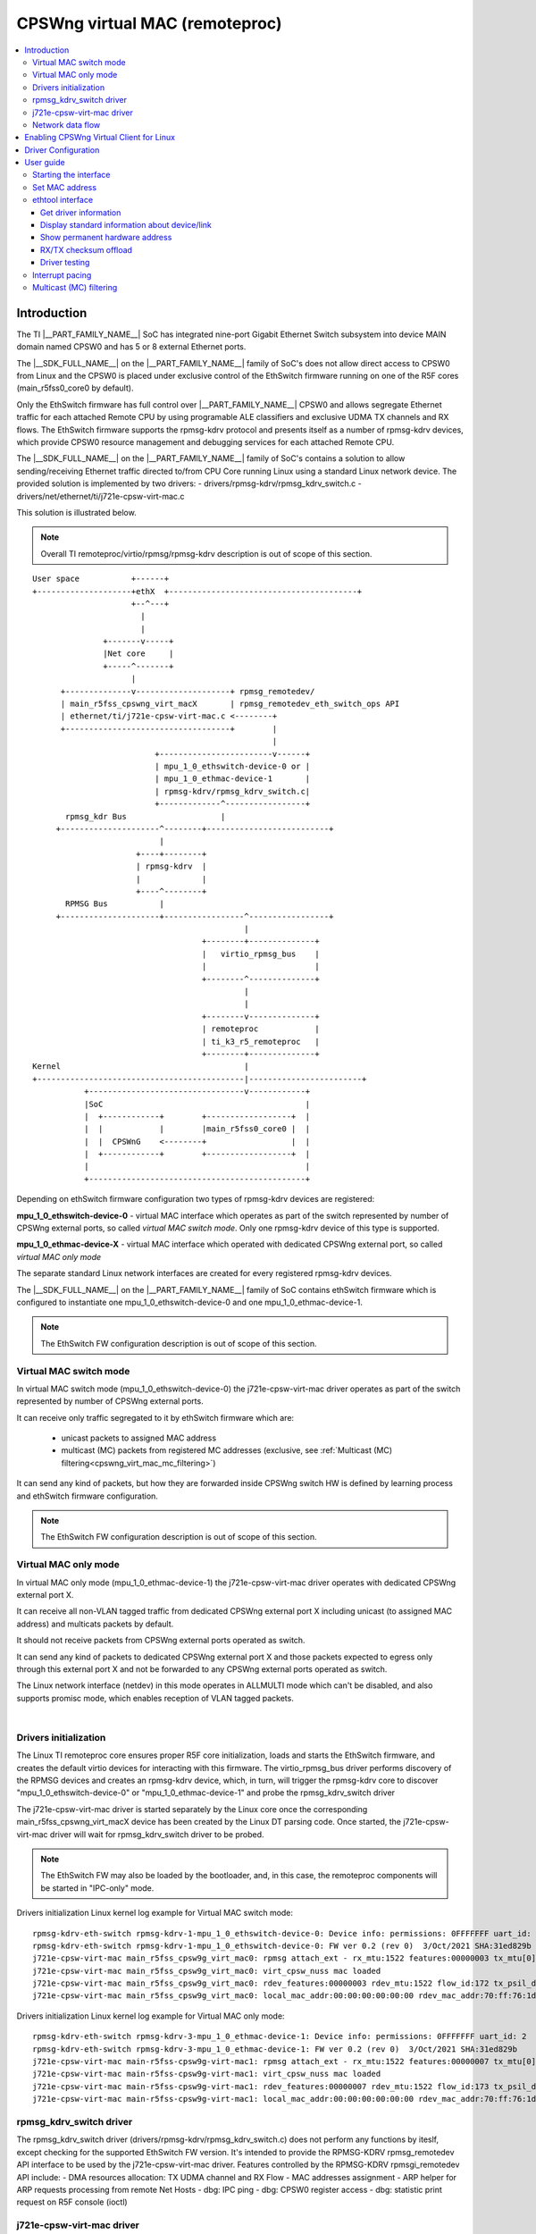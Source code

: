 .. _cpswng_virt_mac:

CPSWng virtual MAC (remoteproc)
-------------------------------

.. contents:: :local:
    :depth: 3

Introduction
============

The TI |__PART_FAMILY_NAME__| SoC has integrated nine-port Gigabit Ethernet Switch subsystem
into device MAIN domain named CPSW0 and has 5 or 8 external Ethernet ports.

The |__SDK_FULL_NAME__| on the |__PART_FAMILY_NAME__| family of SoC's does not allow direct access to CPSW0 from Linux and
the CPSW0 is placed under exclusive control of the EthSwitch firmware running on one of the R5F cores (main_r5fss0_core0 by default).

Only the EthSwitch firmware has full control over |__PART_FAMILY_NAME__| CPSW0 and allows segregate
Ethernet traffic for each attached Remote CPU by using programable ALE classifiers and
exclusive UDMA TX channels and RX flows. The EthSwitch firmware supports the rpmsg-kdrv protocol and presents itself
as a number of rpmsg-kdrv devices, which provide CPSW0 resource management and debugging services for each attached Remote CPU.

The |__SDK_FULL_NAME__| on the |__PART_FAMILY_NAME__| family of SoC's contains a solution to allow sending/receiving Ethernet traffic
directed to/from CPU Core running Linux using a standard Linux network device.
The provided solution is implemented by two drivers:
- drivers/rpmsg-kdrv/rpmsg_kdrv_switch.c
- drivers/net/ethernet/ti/j721e-cpsw-virt-mac.c

This solution is illustrated below.

.. note::

   Overall TI remoteproc/virtio/rpmsg/rpmsg-kdrv description is out of scope of this section.

::

 User space           +------+
 +--------------------+ethX  +----------------------------------------+
                      +--^---+
                        |
                        |
                +-------v-----+
                |Net core     |
                +-----^-------+
                      |
       +--------------v--------------------+ rpmsg_remotedev/
       | main_r5fss_cpswng_virt_macX       | rpmsg_remotedev_eth_switch_ops API
       | ethernet/ti/j721e-cpsw-virt-mac.c <--------+
       +-----------------------------------+        |
                                                    |
                           +------------------------v------+
                           | mpu_1_0_ethswitch-device-0 or |
                           | mpu_1_0_ethmac-device-1       |
                           | rpmsg-kdrv/rpmsg_kdrv_switch.c|
                           +-------------^-----------------+
        rpmsg_kdr Bus                    |
      +---------------------^--------+--------------------------+
                            |
                       +----+--------+
                       | rpmsg-kdrv  |
                       |             |
                       +----^--------+
        RPMSG Bus           |
      +---------------------+-----------------^-----------------+
                                              |
                                     +--------+--------------+
                                     |   virtio_rpmsg_bus    |
                                     |                       |
                                     +--------^--------------+
                                              |
                                              |
                                     +--------v--------------+
                                     | remoteproc            |
                                     | ti_k3_r5_remoteproc   |
                                     +--------+--------------+
 Kernel                                       |
 +--------------------------------------------|------------------------+
            +---------------------------------v------------+
            |SoC                                           |
            |  +------------+        +------------------+  |
            |  |            |        |main_r5fss0_core0 |  |
            |  |  CPSWnG    <--------+                  |  |
            |  +------------+        +------------------+  |
            |                                              |
            +----------------------------------------------+

Depending on ethSwitch firmware configuration two types of rpmsg-kdrv devices are registered:

**mpu_1_0_ethswitch-device-0** - virtual MAC interface which operates as part of the switch represented by number of CPSWng external ports, so called *virtual MAC switch mode*.
Only one rpmsg-kdrv device of this type is supported.

**mpu_1_0_ethmac-device-X** - virtual MAC interface which operated with dedicated CPSWng external port, so called *virtual MAC only mode*

The separate standard Linux network interfaces are created for every registered rpmsg-kdrv devices.

The |__SDK_FULL_NAME__| on the |__PART_FAMILY_NAME__| family of SoC contains ethSwitch firmware which is configured to instantiate one mpu_1_0_ethswitch-device-0 and one mpu_1_0_ethmac-device-1.

.. note::

   The EthSwitch FW configuration description is out of scope of this section.

Virtual MAC switch mode
"""""""""""""""""""""""

In virtual MAC switch mode (mpu_1_0_ethswitch-device-0) the j721e-cpsw-virt-mac driver operates as part of the switch represented by number of CPSWng external ports.

It can receive only traffic segregated to it by ethSwitch firmware which are:

 - unicast packets to assigned MAC address
 - multicast (MC) packets from registered MC addresses (exclusive, see :ref:`Multicast (MC) filtering<cpswng_virt_mac_mc_filtering>`)

It can send any kind of packets, but how they are forwarded inside CPSWng switch HW is defined by learning process and ethSwitch firmware configuration.

.. note::

   The EthSwitch FW configuration description is out of scope of this section.

Virtual MAC only mode
"""""""""""""""""""""

In virtual MAC only mode (mpu_1_0_ethmac-device-1) the j721e-cpsw-virt-mac driver operates with dedicated CPSWng external port X.

It can receive all non-VLAN tagged traffic from dedicated CPSWng external port X including unicast (to assigned MAC address) and multicats packets by default.

It should not receive packets from CPSWng external ports operated as switch.

It can send any kind of packets to dedicated CPSWng external port X and those packets expected to egress only through this external port X and not be forwarded to any CPSWng external ports operated as switch.

The Linux network interface (netdev) in this mode operates in ALLMULTI mode which can't be disabled, and also supports promisc mode, which enables reception of VLAN tagged packets.

|

Drivers initialization
""""""""""""""""""""""

The Linux TI remoteproc core ensures proper R5F core initialization, loads and starts the EthSwitch firmware,
and creates the default virtio devices for interacting with this firmware.
The virtio_rpmsg_bus driver performs discovery of the RPMSG devices and creates an rpmsg-kdrv device,
which, in turn, will trigger the rpmsg-kdrv core to discover "mpu_1_0_ethswitch-device-0" or "mpu_1_0_ethmac-device-1" and probe the rpmsg_kdrv_switch driver

The j721e-cpsw-virt-mac driver is started separately by the Linux core once the corresponding main_r5fss_cpswng_virt_macX device has been created by the Linux DT parsing code.
Once started, the j721e-cpsw-virt-mac driver will wait for rpmsg_kdrv_switch driver to be probed.

.. note::

   The EthSwitch FW may also be loaded by the bootloader, and, in this case, the remoteproc components will be started in "IPC-only" mode.

Drivers initialization Linux kernel log example for Virtual MAC switch mode:

::

 rpmsg-kdrv-eth-switch rpmsg-kdrv-1-mpu_1_0_ethswitch-device-0: Device info: permissions: 0FFFFFFF uart_id: 2
 rpmsg-kdrv-eth-switch rpmsg-kdrv-1-mpu_1_0_ethswitch-device-0: FW ver 0.2 (rev 0)  3/Oct/2021 SHA:31ed829b
 j721e-cpsw-virt-mac main_r5fss_cpsw9g_virt_mac0: rpmsg attach_ext - rx_mtu:1522 features:00000003 tx_mtu[0]:2024 flow_idx:172 tx_cpsw_psil_dst_id:51712 mac_addr:70:ff:76:1d:92:c1 mac-only:0
 j721e-cpsw-virt-mac main_r5fss_cpsw9g_virt_mac0: virt_cpsw_nuss mac loaded
 j721e-cpsw-virt-mac main_r5fss_cpsw9g_virt_mac0: rdev_features:00000003 rdev_mtu:1522 flow_id:172 tx_psil_dst_id:4A00 mac_only:0
 j721e-cpsw-virt-mac main_r5fss_cpsw9g_virt_mac0: local_mac_addr:00:00:00:00:00:00 rdev_mac_addr:70:ff:76:1d:92:c1

Drivers initialization Linux kernel log example for Virtual MAC only mode:

::

 rpmsg-kdrv-eth-switch rpmsg-kdrv-3-mpu_1_0_ethmac-device-1: Device info: permissions: 0FFFFFFF uart_id: 2
 rpmsg-kdrv-eth-switch rpmsg-kdrv-3-mpu_1_0_ethmac-device-1: FW ver 0.2 (rev 0)  3/Oct/2021 SHA:31ed829b
 j721e-cpsw-virt-mac main-r5fss-cpsw9g-virt-mac1: rpmsg attach_ext - rx_mtu:1522 features:00000007 tx_mtu[0]:2024 flow_idx:173 tx_cpsw_psil_dst_id:51713 mac_addr:70:ff:76:1d:92:c2 mac-only:1
 j721e-cpsw-virt-mac main-r5fss-cpsw9g-virt-mac1: virt_cpsw_nuss mac loaded
 j721e-cpsw-virt-mac main-r5fss-cpsw9g-virt-mac1: rdev_features:00000007 rdev_mtu:1522 flow_id:173 tx_psil_dst_id:4A01 mac_only:1
 j721e-cpsw-virt-mac main-r5fss-cpsw9g-virt-mac1: local_mac_addr:00:00:00:00:00:00 rdev_mac_addr:70:ff:76:1d:92:c2

rpmsg_kdrv_switch driver
""""""""""""""""""""""""

The rpmsg_kdrv_switch driver (drivers/rpmsg-kdrv/rpmsg_kdrv_switch.c) does not perform any functions by iteslf,
except checking for the supported EthSwitch FW version. It's intended to provide the RPMSG-KDRV rpmsg_remotedev API interface to be used by the j721e-cpsw-virt-mac driver.
Features controlled by the RPMSG-KDRV rpmsgi_remotedev API include:
- DMA resources allocation: TX UDMA channel and RX Flow
- MAC addresses assignment
- ARP helper for ARP requests processing from remote Net Hosts
- dbg: IPC ping
- dbg: CPSW0 register access
- dbg: statistic print request on R5F console (ioctl)

j721e-cpsw-virt-mac driver
""""""""""""""""""""""""""

The j721e-cpsw-virt-mac driver (drivers/net/ethernet/ti/j721e-cpsw-virt-mac.c) follows the standard Linux network interface architecture and supports the following features:

   - Network device up/down
   - Automatic (or manual) MAC address assignment
   - IP address assignment
   - Basic Ethertool functions
   - RX/TX csum offload (if enabled by EthSwitch FW)
   - SW Interrupt Pacing using timers.

*Virtual MAC switch mode*

   - Multicast (MC) packet filtering

*Virtual MAC only mode*

   - ALLMULTI mode - always on
   - promisc mode

*Not supported*:

- HW Interrupt Pacing is not supported.

Network data flow
"""""""""""""""""

The EthSwitch FW is responsible for UDMA resource management and allocation between attached remote cores.
The j721e-cpsw-virt-mac driver requests the EthSwitch FW for available UDMA resources during initialization by performing an attach operation: TX channel and RX flow through the Control path (rpmsg_remotedev API).
In the current design, the EthSwitch FW allocates dedicated (not shared) TX UDMA channel for each attached core,
but the EthSwitch FW controls RX UDMA channel and only provides dedicated UDMA RX flow to attached cores.

Hence, after allocation, the j721e-cpsw-virt-mac driver is responsible for the full TX UDMA channel initialization (including TX and TX completion ring initialization).
The j721e-cpsw-virt-mac driver also starts/stops the TX UDMA channel.
For RX side, the j721e-cpsw-virt-mac driver only performs UDMA RX flow initialization (including RX free descriptor and RX ring initialization).


::

        User space          +------+
       +--------------------+ethX  +----------------------------------------+
                            +--^---+
                               |
                               |
                       +-------v-----+
                       |Net core     |
                       +-----^-------+
                             |
              +--------------v-------+
              | j721e-cpsw-virt-mac  |   Control Path
              |                      <----------+
              +----+---^-------------+          |
                   |   |                        |
                   |   |                        |
                   |   |              +---------v---------+
       TX channel  |   |RX flow       | rpmsg_kdrv_switch |
                   |   |              |                   |
                   |   |              +---------^---------+
                   |   |                        |
                Data Path                       |
              +----+---+-------------------------------------+
              |    |   |                        |      SoC   |
              |  +-v---+------+                 |            |
              |  |            |                 |            |
              |  |  UDMA      |                 |            |
              |  +---+--------+                 |            |
              |      |                          |            |
              |  +---v--------+        +--------v---------+  |
              |  |            |        |main_r5fss0_core0 |  |
              |  |  CPSWnG    <--------+                  |  |
              |  +------------+        +------------------+  |
              |                                              |
              +----------------------------------------------+

TThe EthSwitch FW needs to know which traffic to segregate to the Linux Host; therefore, the j721e-cpsw-virt-mac driver
registers the MAC address assigned to the virt_mac Network device within EthSwitch FW using Control path.

Once configured, the network data can be passed between the Linux virt_mac Network device and the CPSW0 without interaction with EthSwitch FW.

.. _cpswng_virt_mac_u_boot:

Enabling CPSWng Virtual Client for Linux
========================================

The CPSWng Virtual Client functionality is enabled by applying
the corresponding Linux device-tree overlay at U-Boot prompt.

To enable Linux CPSWng Virtual Client functionality at U-Boot, save the following command in uEnv.txt:

.. ifconfig:: CONFIG_part_variant in ('J721E')

    .. code-block:: text

        name_overlays="ti/k3-j721e-evm-virt-mac-client.dtbo"

.. ifconfig:: CONFIG_part_variant in ('J7200')

    .. code-block:: text

        name_overlays="ti/k3-j7200-evm-virt-mac-client.dtbo"

.. ifconfig:: CONFIG_part_variant in ('J784S4','J742S2')

    .. code-block:: text

        name_overlays="ti/k3-j784s4-evm-virt-mac-client.dtbo"

Driver Configuration
====================

The |__SDK_FULL_NAME__| package has a |__PART_FAMILY_NAME__| rpmsg_kdrv_switch and j721e-cpsw-virt-mac drivers enabled by default and built as modules.
In case of custom builds, please ensure following configs are enabled.

::

   CONFIG_RPMSG_KDRV
   CONFIG_RPMSG_KDRV_ETH_SWITCH
   CONFIG_TI_RDEV_ETH_SWITCH_VIRT_EMAC

User guide
==========

Starting the interface
""""""""""""""""""""""

Eth0 can be started by default or configured manually:

*DHCP*

::

      udhcpc -i ethX
      ip link set dev ethX up

*Manual IP address configuration*

::

    ip addr add <ip>/24 dev ethX
    ip link set dev ethX up

    < or >

    ifconfig ethX <ip> netmask <mask> up

Set MAC address
"""""""""""""""

The j721e-cpsw-virt-mac supports changing the HW MAC address, but this operation can be performed only when the network device is inactive (down).

::

   ip link set dev ethX down
   ip link set dev ethX address <MAC-addr>
   ip link set dev ethX up

ethtool interface
"""""""""""""""""

Get driver information
^^^^^^^^^^^^^^^^^^^^^^

The CPSW0 interface can be identified by using ``ethtool -i|--driver`` command.
It also provides some information about supported features.

::

    # ethtool -i <dev>
    ...

Display standard information about device/link
^^^^^^^^^^^^^^^^^^^^^^^^^^^^^^^^^^^^^^^^^^^^^^

::

   # ethtool eth0

.. note::
   This command is supported, but not very useful, as the link is always up and no PHY.

Show permanent hardware address
^^^^^^^^^^^^^^^^^^^^^^^^^^^^^^^

::

           # ethtool -P eth0
           Permanent address: a0:f6:fd:a6:46:6e"

RX/TX checksum offload
^^^^^^^^^^^^^^^^^^^^^^

The driver enables RX checksum offload by default. The current status can be obtained by using "ethtool -k" command:

::

    # ethtool -k <dev>
    ....
    rx-checksumming: on
    tx-checksumming: off
        tx-checksum-ipv4: off [fixed]
        tx-checksum-ip-generic: off

It can be disabled/enabled by using "ethtool -K" command:

::

    ethtool -K <dev> rx-checksum on|off
    ethtool -K <dev> tx-checksum-ip-generic on|off

.. note::

    TX checksum offload enablement is controlled by EthSwitch FW and current status provided to j721e-cpsw-virt-mac driver.

Driver testing
^^^^^^^^^^^^^^

::

   # ethtool -t|--test <dev>
   ...
   RPMSG Ping test
   RPMSG Read reg
   RPMSG Dump stat

The j721e-cpsw-virt-mac can run several types of tests (if enabled by EthSwitch FW):
   - RPMSG Ping test: sends ping command to EthSwitch FW and checks if the same data returned back
   - RPMSG Read reg: sends CPSW0 CPSW_SS_CPSW_NUSS_IDVER_REG (0x0C000000) read register command to EthSwitch FW
   - RPMSG Dump stat: sends command to EthSwitch FW to dump current status and statistics

Interrupt pacing
""""""""""""""""

The Interrupt pacing (IRQ coalescing) based on hrtimers for RX/TX data path separately can be enabled by ethtool commands (min value is 20us):

::

  #  ethtool -C ethX tx-usecs N
  #  ethtool -C ethX rx-usecs N

The Interrupt pacing (IRQ coalescing) configuration can be retrieved by commands:

::

  #  ethtool -c ethX

It is also possible to use standard Linux Net core hard irqs deferral feature which can be enabled by configuring:

::

 /sys/class/net/ethX/
  gro_flush_timeout (in ns)
  napi_defer_hard_irqs (number of retries)

Enabling of hard IRQ will be deferred napi_defer_hard_irqs times with gro_flush_timeout timeout.

The main difference of the hard irqs deferral feature from ethtool interrupt pacing (IRQ coalescing) is that it affects on both RX/TX data path simultaneously.

.. _cpswng_virt_mac_mc_filtering:

Multicast (MC) filtering
""""""""""""""""""""""""

The EthFW supports MC filtering which allows to offload MC addresses list to EthFW and so enables MC traffic to be forwarded to Linux.

The EthFW supports two logical types of MC addresses:

  - *exclusive MC addresses* : such MC addresses will be exclusively directed to the Linux only through j721e-cpsw-virt-mac driver netdev.

  - *shared MC addresses* : such MC addresses belongs to statically configurable by EthFW MC addresses range. In this case MC packets will be delivered to Linux host by other means (i.e. shared memory based TAP interface) and not through j721e-cpsw-virt-mac driver netdev.
    Shared MC addresses intended to be used when it's required to deliver MC packets to more then one CPU cores present on |__PART_FAMILY_NAME__| SoC.

  - *reserved MC addresses* : such MC addresses belongs to reserved, statically configurable by EthFW MC addresses range.
    Reserved MC addresses intended to be consumed by EthFW itself only.


  The j721e-cpsw-virt-mac driver doesn't distinguish between exclusive, shared and reserved MC addresses and offloads all requested MC addresses, but if MC address is shared or reserved - the offload operation become NOP from the j721e-cpsw-virt-mac driver point of view.

.. note::

   The EthSwitch FW configuration description and shared MC addresses processing is out of scope of this section.


MC MAC addresses can be added/deleted using *ip maddr* command:

::

    # Add MC address 239.255.1.4
    ip maddr add 01:00:5e:7f:01:04 dev ethX
    ip maddr show dev ethX
    2:      ethX
        ...
        link  01:00:5e:00:00:fb users 2
        link  01:00:5e:00:00:fc users 2
        link  01:00:5e:7f:01:03 users 2
        link  01:00:5e:7f:01:04 users 2 static
        ^^^^

    # Del MC address 239.255.1.4
    ip maddr del 01:00:5e:7f:01:04 dev eth0

or by using Linux socket IOCTL SIOCADDMULTI/SIOCDELMULTI:

::

    ip route add 239.255.1.3 dev eth1
    iperf -s -B 239.255.1.3 -u&
    ip maddr show dev ethX
    2:      ethX
        ...
        link  01:00:5e:7f:01:03 users 2
        inet  239.255.1.3
        ^^^^
